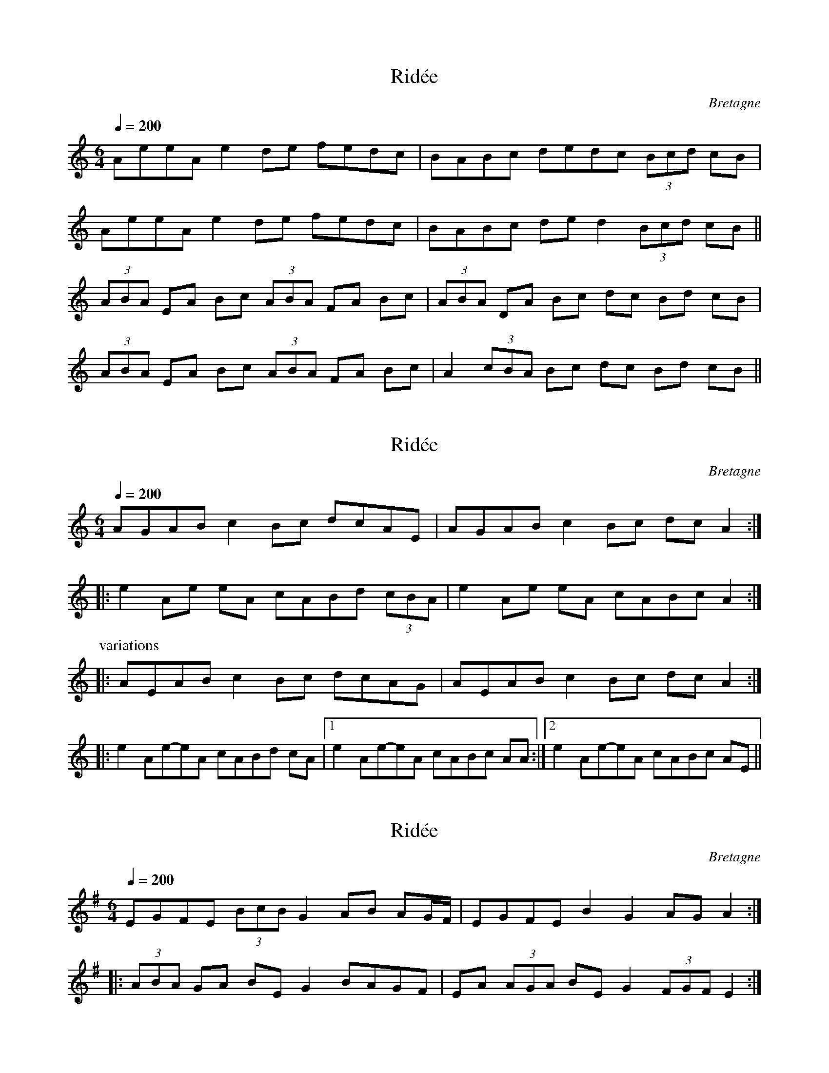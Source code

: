 This file contains 7 rid\'ees (#1 - #7).
You can find more abc tune files at http://www.norbeck.nu/abc/

These rid\'ees are Breton dance tunes from Brittany/Bretagne.

Last updated 3 May 2017.

(c) Copyright 2017 Henrik Norbeck. This file:
- May be distributed with restrictions below.
- May not be used for commercial purposes (such as printing a tune book to sell).
- This file (or parts of it) may not be made available on a web page for
  download without permission from me.
- This copyright notice must be kept, except when e-mailing individual tunes.
- May be printed on paper for personal use.
- Questions? E-mail: henrik@norbeck.nu

R:rid\'ee
M:6/4
L:1/8
Z:id:hn-%R-%X
O:Bretagne

X:1
T:Rid\'ee
R:rid\'ee
H:Also played in Em
O:Bretagne
D:Pennou Skolm
Z:id:hn-ridee-1
M:6/4
L:1/8
Q:1/4=200
K:Am
AeeA e2de fedc | BABc dedc (3Bcd cB |
AeeA e2de fedc | BABc ded2 (3Bcd cB ||
(3ABA EA Bc (3ABA FA Bc | (3ABA DA Bc dc Bd cB |
(3ABA EA Bc (3ABA FA Bc | A2 (3cBA Bc dc Bd cB ||

X:2
T:Rid\'ee
R:rid\'ee
O:Bretagne
D:Kornog: IV
D:L\'unasa
Z:id:hn-ridee-2
M:6/4
L:1/8
Q:1/4=200
K:Am
AGAB c2 Bc dcAE | AGAB c2 Bc dcA2 :|
|: e2 Ae eA cABd (3cBA | e2 Ae eA cABc A2 :|
P:variations
|: AEAB c2 Bc dcAG | AEAB c2 Bc dcA2 :|
|: e2 Ae-eA cABd cA |1 e2 Ae-eA cABc AA :|2 e2 Ae-eA cABc AE ||

X:3
T:Rid\'ee
R:rid\'ee
H:Also played in Bm
O:Bretagne
D:Skeduz: Rag ar Plinn
Z:id:hn-ridee-3
M:6/4
L:1/8
Q:1/4=200
K:Em
EGFE (3BcB G2 AB AG/F/ | EGFE B2 G2 AG A2 :|
|: (3ABA GA BEG2 BAGF | EA (3AGA BEG2 (3FGF E2 :|

X:4
T:Rid\'ee
R:rid\'ee
H:Also played in Bm
O:Bretagne
D:Skeduz: Rag ar Plinn
Z:id:hn-ridee-4
M:6/4
L:1/8
Q:1/4=200
K:Em
EBAG FGA2 GFED | EBAG FGAF (3ABA GF |
EBAG FGA2 GFED | EBAG FGA2 GFEF ||
G2FD (3GAG FD EFGB | (3ABA GB AFA2 GFED |
EGFD G2FD EFGB | (3ABA GB AFA2 GFE2 ||

X:5
T:Rid\'ee
R:rid\'ee
O:Bretagne
D:Skeduz: Rag ar Plinn
Z:id:hn-ridee-5
M:6/4
L:1/8
Q:1/4=200
K:D
fgaf d2 (3fgf edee | fgaf dcdf ede2 :|
fgaf d2 (3fgf edcA | Bcdf e2fg fed2 |
fgaf dcdf edcA | Bcdf e2 (3efg fed2 ||

X:6
T:Boules Et Guirlandes
R:rid\'ee
O:Bretagne
D:Skolvan: Swing & Tears
Z:id:hn-ridee-6
M:6/4
L:1/8
Q:1/4=200
K:Em
EFGB (3ABA GA BGED | EFGB A2 GA BGE2 :|
|: c2Ac BA GF EFGB | c2Ac BA GF GB A2 :|

X:7
T:Rid\'ee
R:rid\'ee
O:Bretagne
D:Skolvan: Swing & Tears
Z:id:hn-ridee-7
M:6/4
L:1/8
Q:1/4=200
K:G
GddB dd ABcd cB | GddB dd ABcd cB |
GdcB dd ABcd cB | GdcB d2 ABcd cB ||
G2FG Bc BGFG AF | G2FG BG cdcB GF |
G2FG Bc BGFG AA | G2FG BG cdcB G2 ||

